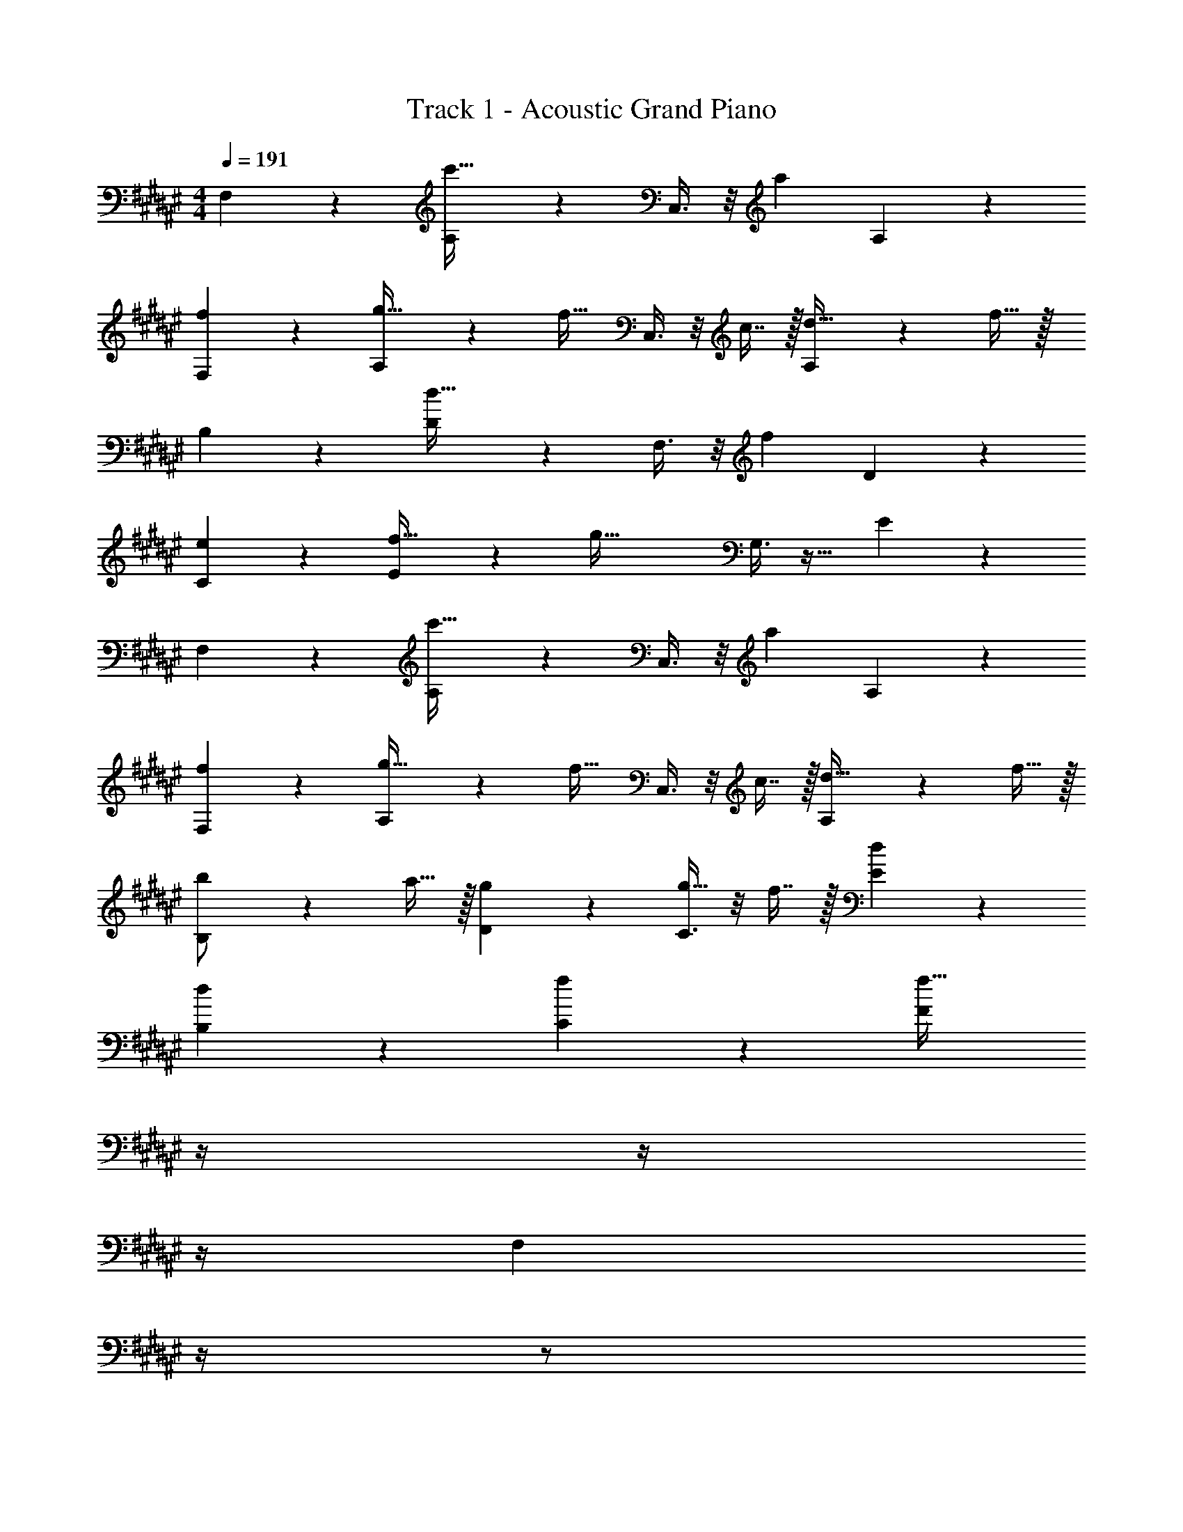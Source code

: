 X: 1
T: Track 1 - Acoustic Grand Piano
Z: ABC Generated by Starbound Composer v0.8.6
L: 1/4
M: 4/4
Q: 1/4=191
K: F#
F,3/7 z135/224 [A,37/96c'47/32] z59/96 C,3/8 z/8 [z15/32a91/160] A,2/5 z3/5 
[f3/7F,3/7] z135/224 [A,37/96g15/32] z11/96 [z/f31/32] C,3/8 z/8 c7/16 z/32 [A,2/5d15/32] z/10 f15/32 z/32 
B,3/7 z135/224 [D37/96d47/32] z59/96 F,3/8 z/8 [z15/32f91/160] D2/5 z3/5 
[e3/7C3/7] z135/224 [E37/96f15/32] z11/96 [z/g79/32] G,3/8 z19/32 E2/5 z3/5 
F,3/7 z135/224 [A,37/96c'47/32] z59/96 C,3/8 z/8 [z15/32a91/160] A,2/5 z3/5 
[f3/7F,3/7] z135/224 [A,37/96g15/32] z11/96 [z/f31/32] C,3/8 z/8 c7/16 z/32 [A,2/5d15/32] z/10 f15/32 z/32 
[B,3/7b/] z23/224 a15/32 z/32 [g37/96D37/96] z59/96 [C3/8g15/32] z/8 f7/16 z/32 [d2/5E2/5] z3/5 
[d3/7B,15/14] z135/224 [f37/96C295/288] z59/96 [z7/32F163/160f63/32] 
Q: 1/4=190
z/4 
Q: 1/4=189
z/4 
Q: 1/4=188
z/4 
Q: 1/4=187
[z/4F,2/5] 
Q: 1/4=186
z/4 
Q: 1/4=185
z/ 
Q: 1/4=191
F,3/7 z135/224 [A,37/96c'47/32] z59/96 C,3/8 z/8 [z15/32a91/160] A,2/5 z3/5 
[f3/7F,3/7] z135/224 [A,37/96g15/32] z11/96 [z/f31/32] C,3/8 z/8 c7/16 z/32 [A,2/5d15/32] z/10 f15/32 z/32 
B,3/7 z135/224 [D37/96d47/32] z59/96 F,3/8 z/8 [z15/32f91/160] D2/5 z3/5 
[e3/7C3/7] z135/224 [E37/96f15/32] z11/96 [z/g79/32] G,3/8 z19/32 E2/5 z3/5 
F,3/7 z135/224 [A,37/96c'47/32] z59/96 C,3/8 z/8 [z15/32a91/160] A,2/5 z3/5 
[f3/7F,3/7] z135/224 [A,37/96g15/32] z11/96 [z/f31/32] C,3/8 z/8 c7/16 z/32 [A,2/5d15/32] z/10 f15/32 z/32 
[B,3/7b/] z23/224 a15/32 z/32 [g37/96D37/96] z59/96 [C3/8g15/32] z/8 f7/16 z/32 [d2/5E2/5] z3/5 
[d3/7B,15/14] z135/224 [f37/96C295/288] z59/96 [z7/32F163/160f63/32] 
Q: 1/4=190
z/4 
Q: 1/4=189
z/4 
Q: 1/4=188
z/4 
Q: 1/4=187
[z/4F,2/5] 
Q: 1/4=186
z/4 
Q: 1/4=185
z/ 
Q: 1/4=191
B,3/7 z135/224 [D37/96d3/] z59/96 F,3/8 z/8 [z15/32d91/160] D2/5 z3/5 
[d3/7B,3/7] z135/224 [D37/96f15/32] z11/96 [z/e31/32] F,3/8 z/8 d7/16 z/32 [D2/5c15/32] z/10 d15/32 z/32 
F,3/7 z135/224 [A,37/96A3/] z59/96 C,3/8 z/8 [z15/32A91/160] A,2/5 z3/5 
[G3/7F,3/7] z135/224 [A,37/96A15/32] z11/96 [z/B31/32] C,3/8 z/8 A7/16 z/32 [G2/5A,2/5] z3/5 
B,3/7 z135/224 [D37/96d3/] z59/96 F,3/8 z/8 [z15/32d91/160] D2/5 z3/5 
[d3/7B,3/7] z135/224 [D37/96f15/32] z11/96 [z/e31/32] F,3/8 z/8 d7/16 z/32 [D2/5c15/32] z/10 d15/32 z/32 
C3/7 z135/224 [E37/96e47/32] z59/96 G,3/8 z/8 [z15/32c91/160] E2/5 z3/5 
[e3/7C3/7] z135/224 [E37/96g15/32] z11/96 [z/f47/32] G,3/8 z19/32 [e2/5E2/5] z3/5 
B,3/7 z135/224 [D37/96d3/] z59/96 F,3/8 z/8 [z15/32d91/160] D2/5 z3/5 
[d3/7B,3/7] z135/224 [D37/96f15/32] z11/96 [z/e31/32] F,3/8 z/8 d7/16 z/32 [D2/5c15/32] z/10 d15/32 z/32 
F,3/7 z135/224 [A,37/96A3/] z59/96 C,3/8 z/8 [z15/32A91/160] A,2/5 z3/5 
[G3/7F,3/7] z135/224 [A,37/96A15/32] z11/96 [z/B31/32] C,3/8 z/8 A7/16 z/32 [G2/5A,2/5] z3/5 
B,3/7 z135/224 [D37/96d3/] z59/96 F,3/8 z/8 [z15/32d91/160] D2/5 z3/5 
[d3/7B,3/7] z135/224 [D37/96f15/32] z11/96 [z/e31/32] F,3/8 z/8 d7/16 z/32 [D2/5c15/32] z/10 d15/32 z/32 
C3/7 z135/224 [E37/96e47/32] z59/96 G,3/8 z/8 [z15/32c91/160] E2/5 z3/5 
[e3/7C3/7] z135/224 [E37/96g15/32] z11/96 [z/f47/32] G,3/8 z19/32 [e2/5E2/5] 
